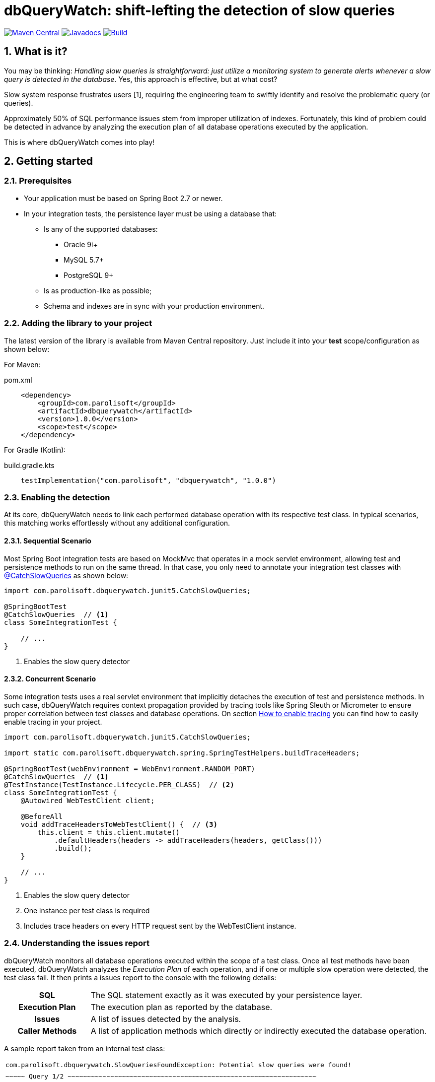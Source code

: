 = dbQueryWatch: shift-lefting the detection of slow queries
:stylesheet: ./golo.css
:source-highlighter: coderay
:docinfo: shared
:icons: font
:sectnums:

// Variables:
:gh-org: parolisoft
:gh-repo: dbquerywatch
:release-group: com.parolisoft
:release-module: dbquerywatch
:release-version: 1.0.0

image:https://img.shields.io/maven-central/v/{release-group}/{release-module}.svg?label=Maven%20Central[Maven Central, link=https://search.maven.org/search?q=g:{release-group}%20AND%20a:{release-module}&core=gav]
image:https://javadoc.io/badge/{release-group}/{release-module}.svg[Javadocs, link=https://javadoc.io/doc/{release-group}/{release-module}]
image:https://github.com/{gh-org}/{gh-repo}/actions/workflows/build.yml/badge.svg?branch=master[Build, link=https://github.com/{gh-org}/{gh-repo}/actions/workflows/build.yml]

== What is it?

You may be thinking: _Handling slow queries is straightforward: just utilize a monitoring system to generate alerts whenever a slow query is detected in the database_. Yes, this approach is effective, but at what cost?

Slow system response frustrates users [{counter:ref}], requiring the engineering team to swiftly identify and resolve the problematic query (or queries).

Approximately 50% of SQL performance issues stem from improper utilization of indexes. Fortunately, this kind of problem could be detected in advance by analyzing the execution plan of all database operations executed by the application.

This is where dbQueryWatch comes into play!

== Getting started

=== Prerequisites

* Your application must be based on Spring Boot 2.7 or newer.

* In your integration tests, the persistence layer must be using a database that:

** Is any of the supported databases:
**** Oracle 9i+
**** MySQL 5.7+
**** PostgreSQL 9+
** Is as production-like as possible;
** Schema and indexes are in sync with your production environment.

=== Adding the library to your project

The latest version of the library is available from Maven Central repository. Just include it into your *test* scope/configuration as shown below:

For Maven:
[source,xml,subs="attributes+"]
.pom.xml
----
    <dependency>
        <groupId>{release-group}</groupId>
        <artifactId>{release-module}</artifactId>
        <version>{release-version}</version>
        <scope>test</scope>
    </dependency>
----

For Gradle (Kotlin):
[source,gradle,subs="attributes+"]
.build.gradle.kts
----
    testImplementation("{release-group}", "{release-module}", "{release-version}")
----

=== Enabling the detection

At its core, dbQueryWatch needs to link each performed database operation with its respective test class. In typical scenarios, this matching works effortlessly without any additional configuration.

==== Sequential Scenario

Most Spring Boot integration tests are based on MockMvc that operates in a mock servlet environment, allowing test and persistence methods to run on the same thread. In that case, you only need to annotate your integration test classes with https://javadoc.io/doc/{release-group}/{release-module}/latest/com/parolisoft/dbquerywatch/junit5/CatchSlowQueries.html[@CatchSlowQueries] as shown below:

[source,java]
----
import com.parolisoft.dbquerywatch.junit5.CatchSlowQueries;

@SpringBootTest
@CatchSlowQueries  // <1>
class SomeIntegrationTest {

    // ...
}
----
<1> Enables the slow query detector

==== Concurrent Scenario

Some integration tests uses a real servlet environment that implicitly detaches the execution of test and persistence methods. In such case, dbQueryWatch requires context propagation provided by tracing tools like Spring Sleuth or Micrometer to ensure proper correlation between test classes and database operations. On section <<Appendix-Tracing>> you can find how to easily enable tracing in your project.

[source,java]
----
import com.parolisoft.dbquerywatch.junit5.CatchSlowQueries;

import static com.parolisoft.dbquerywatch.spring.SpringTestHelpers.buildTraceHeaders;

@SpringBootTest(webEnvironment = WebEnvironment.RANDOM_PORT)
@CatchSlowQueries  // <1>
@TestInstance(TestInstance.Lifecycle.PER_CLASS)  // <2>
class SomeIntegrationTest {
    @Autowired WebTestClient client;

    @BeforeAll
    void addTraceHeadersToWebTestClient() {  // <3>
        this.client = this.client.mutate()
            .defaultHeaders(headers -> addTraceHeaders(headers, getClass()))
            .build();
    }

    // ...
}
----
<1> Enables the slow query detector
<2> One instance per test class is required
<3> Includes trace headers on every HTTP request sent by the WebTestClient instance.

=== Understanding the issues report

dbQueryWatch monitors all database operations executed within the scope of a test class. Once all test methods have been executed, dbQueryWatch analyzes the _Execution Plan_ of each operation, and if one or multiple slow operation were detected, the test class fail. It then prints a issues report to the console with the following details:

[cols="1h,4"]
|===
|SQL
|The SQL statement exactly as it was executed by your persistence layer.

|Execution Plan
|The execution plan as reported by the database.

|Issues
|A list of issues detected by the analysis.

|Caller Methods
|A list of application methods which directly or indirectly executed the database operation.
|===

A sample report taken from an internal test class:

[%noheader,grid=none,cols="1m,1m,97m"]
|===
3+|com.parolisoft.dbquerywatch.SlowQueriesFoundException: Potential slow queries were found!
3+|
3+l|~~~~~ Query 1/2 ~~~~~~~~~~~~~~~~~~~~~~~~~~~~~~~~~~~~~~~~~~~~~~~~~~~~~~~~~~~~~~~~
3+|SQL:
|
2+|select jpaarticle0_.id as id1_0_, jpaarticle0_.author_full_name as author_f2_0_, jpaarticle0_.author_last_name as author_l3_0_, jpaarticle0_.journal_id as journal_6_0_, jpaarticle0_.published_at as publishe4_0_, jpaarticle0_.title as title5_0_ from articles jpaarticle0_ where jpaarticle0_.published_at>=? and jpaarticle0_.published_at<=?
3+|Execution Plan:
|
2+|{"query_block":{"cost_info":{"query_cost":"0.35"},"select_id":1,"table":{"attached_condition":"((`test`.`jpaarticle0_`.`published_at` >= DATE'1970-01-01') and (`test`.`jpaarticle0_`.`published_at` <= DATE'1980-12-31'))","access_type":"ALL","rows_produced_per_join":1,"filtered":"100.00","cost_info":{"eval_cost":"0.10","read_cost":"0.25","prefix_cost":"0.35","data_read_per_join":"2K"},"used_columns":["id","published_at","author_full_name","author_last_name","title","journal_id"],"rows_examined_per_scan":1,"table_name":"jpaarticle0_"}}}
3+|Issues:
|
|-
|[Issue(type=FULL_ACCESS, objectName=articles, predicate=((`test`.`jpaarticle0_`.`published_at` >= DATE'1970-01-01') and (`test`.`jpaarticle0_`.`published_at` <= DATE'1980-12-31')))]
3+|Caller Methods:
|
|-
|com.parolisoft.dbquerywatch.adapters.db.DefaultArticleRepository::query
|===

As indicated by the issue's description, there was a _Full Table Scan_ on table `articles` due to a missing index over column `published_at`. Simply adding this index will fix the performance issue for this operation.

=== Configuration

You can tweak the operation of the analyzer through a couple of spring properties.

==== Excluding small tables

Nearly all business domains have one or more tables that are destined to stay small. You can exclude those tables by setting the `dbquerywatch.small-tables` property. Example:

[source,yaml]
----
dbquerywatch:
  small-tables: journals
----

The tables name are case-insensitive and can include the schema qualifier, in case of ambiguity.

==== Specifying the base packages for your persistent layer methods

dbQueryWatch inspects the stacktrace to identify the application-level methods to be listed under the _Caller Methods_ section of the issues report. The library deduce these base packages from your spring configuration, but you may want to customize them using the `dbquerywatch.app-base-packages` property.

Example: let's say your application adopts the Hexagonal Architecture, and all persistence methods reside on `com.example.application.adapter.db` package. In addition, you want to define the `com.example.application` as a fallback option. Your custom setting would be:

[source,yaml]
----
dbquerywatch:
  app-base-packages: com.example.application.adapters.db,com.example.application
----

== Acknowledgements

- https://twitter.com/ttddyy[Tadaya Tsuyukubo] for creating https://github.com/jdbc-observations/datasource-proxy[datasource-proxy]
- https://arnoldgalovics.com[Arnold Galovics], for his article https://arnoldgalovics.com/spring-boot-datasource-proxy/[Configuring A Datasource-Proxy In Spring Boot]
- https://www.testcontainers.org[Testcontainers]

== Similar projects

- https://github.com/EmbedITCZ/dbadvisor[DBadvisor]

== References

. https://blog.uptrends.com/web-performance/the-psychology-of-web-performance/[The psychology of web performance]
. https://www.radware.com/blog/applicationdelivery/wpo/2014/11/real-cost-slow-time-vs-downtime-slides/[The Real Cost of Slow Time vs Downtime]
. https://winand.at/sql-tuning/index-redesign[Not Many Indexes, but the Right Ones]
. https://use-the-index-luke.com[Use The Index, Luke]
. https://use-the-index-luke.com/sql/where-clause/functions/over-indexing[Over-Indexing]

[[Appendix-Tracing]]
[appendix]
== How to enable tracing

In case tracing is still not enabled for your application, you can just enable it for testing purposes.

TIP: To avoid sending actual spans to a Zipkin server, you can just set the property `spring.zipkin.enabled=true` in your test configuration (at `src/test/resources/application.yml`, for example).

=== Spring Boot 2.7

A minimal configuration would be:

For a Gradle project:

.build.gradle.kts
[source,kotlin]
----
    testImplementation(platform("org.springframework.cloud:spring-cloud-sleuth-dependencies:3.1.8"))
    testRuntimeOnly("org.springframework.cloud", "spring-cloud-starter-sleuth")
    testRuntimeOnly("org.springframework.cloud", "spring-cloud-sleuth-zipkin")
----

For a Maven project:

.pom.xml
[source,xml]
----
    <dependencies>
        <dependency>
            <groupId>org.springframework.cloud</groupId>
            <artifactId>spring-cloud-sleuth-dependencies</artifactId>
            <version>3.1.8</version>
            <type>pom</type>
            <scope>import</scope>
        </dependency>
        <dependency>
            <groupId>org.springframework.cloud</groupId>
            <artifactId>spring-cloud-starter-sleuth</artifactId>
            <scope>test</scope>
        </dependency>
        <dependency>
            <groupId>org.springframework.cloud</groupId>
            <artifactId>spring-cloud-sleuth-zipkin</artifactId>
            <scope>test</scope>
        </dependency>
    </dependencies>
----

For more advanced configurations, please refer to https://docs.spring.io/spring-cloud-sleuth/docs/current/reference/html/howto.html[Spring Sleuth “How-to” Guides].

=== Spring Boot 3+

IMPORTANT: You must set `spring.test.observability.auto-configure=true` in your test configuration in order to enable tracing for all your integration tests.

For a Gradle project:

[source,kotlin]
.build.gradle.kts
----
    testRuntimeOnly("org.springframework.boot", "spring-boot-starter-actuator")  // if it's not already included
    testRuntimeOnly("io.micrometer", "micrometer-tracing-bridge-brave")
    testRuntimeOnly("io.zipkin.reporter2", "zipkin-reporter-brave")
----

For a Maven project:

.pom.xml
[source,xml]
----
    <dependencies>
        <dependency>
            <!-- if it's not already included -->
            <groupId>org.springframework.boot</groupId>
            <artifactId>spring-boot-starter-actuator</artifactId>
            <scope>test</scope>
        </dependency>
        <dependency>
            <groupId>io.micrometer</groupId>
            <artifactId>micrometer-tracing-bridge-brave</artifactId>
            <scope>test</scope>
        </dependency>
        <dependency>
            <groupId>io.zipkin.reporter2</groupId>
            <artifactId>zipkin-reporter-brave</artifactId>
            <scope>test</scope>
        </dependency>
    </dependencies>
----

For other possible configurations, see the section https://docs.spring.io/spring-boot/docs/3.0.x/reference/html/actuator.html#actuator.micrometer-tracing.tracer-implementations[Tracer Implementations] on Spring Boot Reference Documentation.
